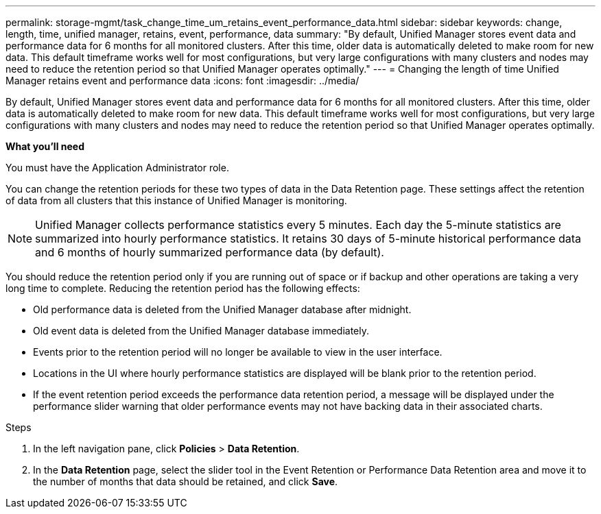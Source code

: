 ---
permalink: storage-mgmt/task_change_time_um_retains_event_performance_data.html
sidebar: sidebar
keywords: change, length, time, unified manager, retains, event, performance, data
summary: "By default, Unified Manager stores event data and performance data for 6 months for all monitored clusters. After this time, older data is automatically deleted to make room for new data. This default timeframe works well for most configurations, but very large configurations with many clusters and nodes may need to reduce the retention period so that Unified Manager operates optimally."
---
= Changing the length of time Unified Manager retains event and performance data
:icons: font
:imagesdir: ../media/

[.lead]
By default, Unified Manager stores event data and performance data for 6 months for all monitored clusters. After this time, older data is automatically deleted to make room for new data. This default timeframe works well for most configurations, but very large configurations with many clusters and nodes may need to reduce the retention period so that Unified Manager operates optimally.

*What you'll need*

You must have the Application Administrator role.

You can change the retention periods for these two types of data in the Data Retention page. These settings affect the retention of data from all clusters that this instance of Unified Manager is monitoring.

[NOTE]
====
Unified Manager collects performance statistics every 5 minutes. Each day the 5-minute statistics are summarized into hourly performance statistics. It retains 30 days of 5-minute historical performance data and 6 months of hourly summarized performance data (by default).
====

You should reduce the retention period only if you are running out of space or if backup and other operations are taking a very long time to complete. Reducing the retention period has the following effects:

* Old performance data is deleted from the Unified Manager database after midnight.
* Old event data is deleted from the Unified Manager database immediately.
* Events prior to the retention period will no longer be available to view in the user interface.
* Locations in the UI where hourly performance statistics are displayed will be blank prior to the retention period.
* If the event retention period exceeds the performance data retention period, a message will be displayed under the performance slider warning that older performance events may not have backing data in their associated charts.

.Steps

. In the left navigation pane, click *Policies* > *Data Retention*.
. In the *Data Retention* page, select the slider tool in the Event Retention or Performance Data Retention area and move it to the number of months that data should be retained, and click *Save*.

